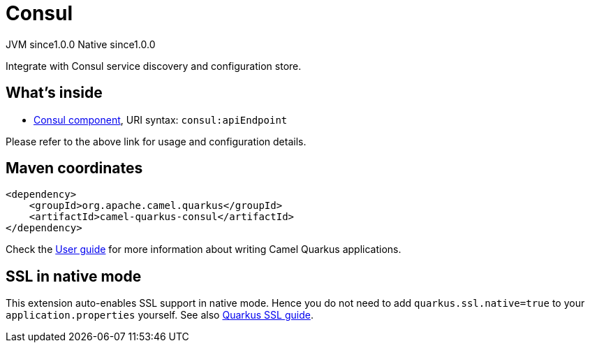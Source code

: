// Do not edit directly!
// This file was generated by camel-quarkus-maven-plugin:update-extension-doc-page

= Consul
:page-aliases: extensions/consul.adoc
:cq-artifact-id: camel-quarkus-consul
:cq-native-supported: true
:cq-status: Stable
:cq-description: Integrate with Consul service discovery and configuration store.
:cq-deprecated: false
:cq-jvm-since: 1.0.0
:cq-native-since: 1.0.0

[.badges]
[.badge-key]##JVM since##[.badge-supported]##1.0.0## [.badge-key]##Native since##[.badge-supported]##1.0.0##

Integrate with Consul service discovery and configuration store.

== What's inside

* https://camel.apache.org/components/latest/consul-component.html[Consul component], URI syntax: `consul:apiEndpoint`

Please refer to the above link for usage and configuration details.

== Maven coordinates

[source,xml]
----
<dependency>
    <groupId>org.apache.camel.quarkus</groupId>
    <artifactId>camel-quarkus-consul</artifactId>
</dependency>
----

Check the xref:user-guide/index.adoc[User guide] for more information about writing Camel Quarkus applications.

== SSL in native mode

This extension auto-enables SSL support in native mode. Hence you do not need to add
`quarkus.ssl.native=true` to your `application.properties` yourself. See also
https://quarkus.io/guides/native-and-ssl[Quarkus SSL guide].
